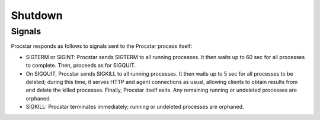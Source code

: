 .. _shutdown:

Shutdown
========

Signals
-------

Procstar responds as follows to signals sent to the Procstar process itself:

- SIGTERM or SIGINT: Procstar sends SIGTERM to all running processes.  It then
  waits up to 60 sec for all processes to complete.  Then, proceeds as for
  SIGQUIT.

- On SIGQUIT, Procstar sends SIGKILL to all running processes.  It then waits up
  to 5 sec for all processes to be deleted; during this time, it serves HTTP and
  agent connections as usual, allowing clients to obtain results from and delete
  the killed processes. Finally, Procstar itself exits.  Any remaining running
  or undeleted processes are orphaned.

- SIGKILL: Procstar terminates immediately; running or undeleted processes are
  orphaned.

